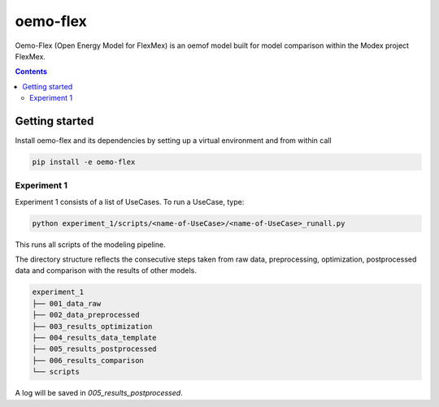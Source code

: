 ~~~~~~~~~
oemo-flex
~~~~~~~~~

Oemo-Flex (Open Energy Model for FlexMex) is an oemof model built for model comparison within
the Modex project FlexMex.

.. contents::


Getting started
===============

Install oemo-flex and its dependencies by setting up a virtual environment and from within call

.. code-block:: bash

    pip install -e oemo-flex


Experiment 1
____________


Experiment 1 consists of a list of UseCases. To run a UseCase, type:

.. code-block:: bash

    python experiment_1/scripts/<name-of-UseCase>/<name-of-UseCase>_runall.py


This runs all scripts of the modeling pipeline.

The directory structure reflects the consecutive steps taken from raw data, preprocessing,
optimization, postprocessed data and comparison with the results of other models.

.. code-block:: text

    experiment_1
    ├── 001_data_raw
    ├── 002_data_preprocessed
    ├── 003_results_optimization
    ├── 004_results_data_template
    ├── 005_results_postprocessed
    ├── 006_results_comparison
    └── scripts

A log will be saved in `005_results_postprocessed`.
